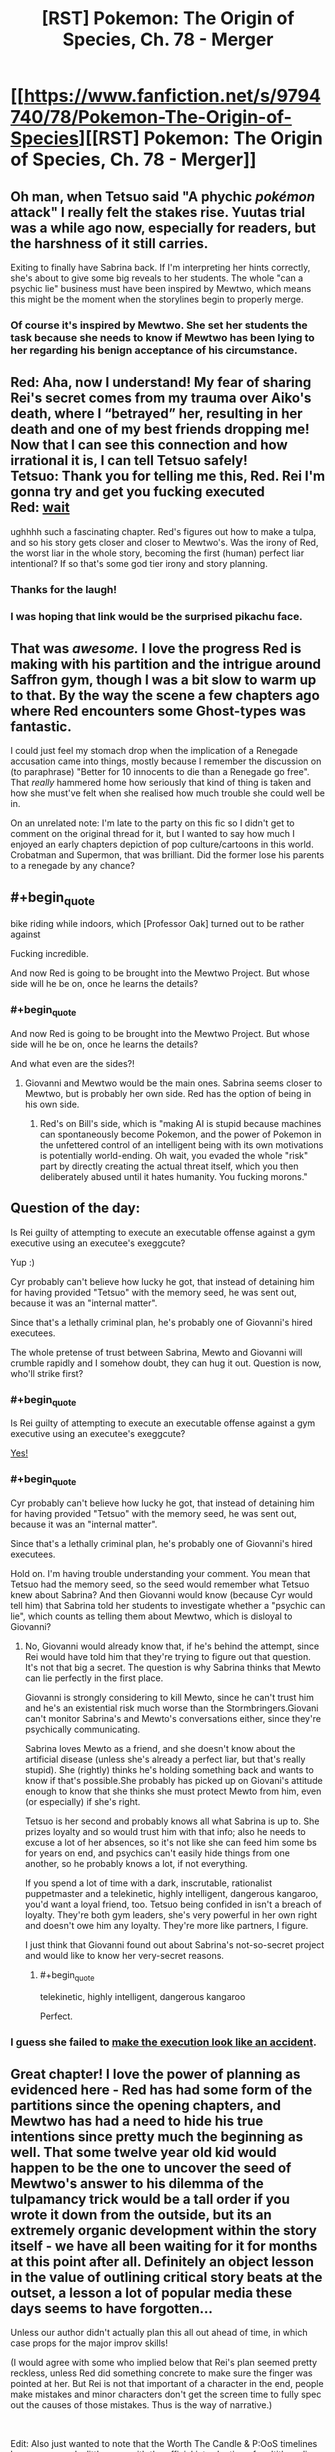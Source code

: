 #+TITLE: [RST] Pokemon: The Origin of Species, Ch. 78 - Merger

* [[https://www.fanfiction.net/s/9794740/78/Pokemon-The-Origin-of-Species][[RST] Pokemon: The Origin of Species, Ch. 78 - Merger]]
:PROPERTIES:
:Author: DaystarEld
:Score: 93
:DateUnix: 1583062426.0
:END:

** Oh man, when Tetsuo said "A phychic /pokémon/ attack" I really felt the stakes rise. Yuutas trial was a while ago now, especially for readers, but the harshness of it still carries.

Exiting to finally have Sabrina back. If I'm interpreting her hints correctly, she's about to give some big reveals to her students. The whole "can a psychic lie" business must have been inspired by Mewtwo, which means this might be the moment when the storylines begin to properly merge.
:PROPERTIES:
:Author: Grasmel
:Score: 37
:DateUnix: 1583075330.0
:END:

*** Of course it's inspired by Mewtwo. She set her students the task because she needs to know if Mewtwo has been lying to her regarding his benign acceptance of his circumstance.
:PROPERTIES:
:Author: Trips-Over-Tail
:Score: 7
:DateUnix: 1583360335.0
:END:


** Red: Aha, now I understand! My fear of sharing Rei's secret comes from my trauma over Aiko's death, where I “betrayed” her, resulting in her death and one of my best friends dropping me! Now that I can see this connection and how irrational it is, I can tell Tetsuo safely!\\
Tetsuo: Thank you for telling me this, Red. Rei I'm gonna try and get you fucking executed\\
Red: [[https://www.youtube.com/watch?v=Ag1o3koTLWM][wait]]

ughhhh such a fascinating chapter. Red's figures out how to make a tulpa, and so his story gets closer and closer to Mewtwo's. Was the irony of Red, the worst liar in the whole story, becoming the first (human) perfect liar intentional? If so that's some god tier irony and story planning.
:PROPERTIES:
:Author: Gummysaur
:Score: 49
:DateUnix: 1583074246.0
:END:

*** Thanks for the laugh!
:PROPERTIES:
:Author: DaystarEld
:Score: 11
:DateUnix: 1583096676.0
:END:


*** I was hoping that link would be the surprised pikachu face.
:PROPERTIES:
:Author: TyeJoKing
:Score: 6
:DateUnix: 1583388658.0
:END:


** That was /awesome./ I love the progress Red is making with his partition and the intrigue around Saffron gym, though I was a bit slow to warm up to that. By the way the scene a few chapters ago where Red encounters some Ghost-types was fantastic.

I could just feel my stomach drop when the implication of a Renegade accusation came into things, mostly because I remember the discussion on (to paraphrase) "Better for 10 innocents to die than a Renegade go free". That /really/ hammered home how seriously that kind of thing is taken and how she must've felt when she realised how much trouble she could well be in.

On an unrelated note: I'm late to the party on this fic so I didn't get to comment on the original thread for it, but I wanted to say how much I enjoyed an early chapters depiction of pop culture/cartoons in this world. Crobatman and Supermon, that was brilliant. Did the former lose his parents to a renegade by any chance?
:PROPERTIES:
:Author: WankSocrates
:Score: 21
:DateUnix: 1583085394.0
:END:


** #+begin_quote
  bike riding while indoors, which [Professor Oak] turned out to be rather against
#+end_quote

Fucking incredible.

And now Red is going to be brought into the Mewtwo Project. But whose side will he be on, once he learns the details?
:PROPERTIES:
:Author: ArcFurnace
:Score: 23
:DateUnix: 1583099929.0
:END:

*** #+begin_quote
  And now Red is going to be brought into the Mewtwo Project. But whose side will he be on, once he learns the details?
#+end_quote

And what even are the sides?!
:PROPERTIES:
:Author: DavidGretzschel
:Score: 11
:DateUnix: 1583101983.0
:END:

**** Giovanni and Mewtwo would be the main ones. Sabrina seems closer to Mewtwo, but is probably her own side. Red has the option of being in his own side.
:PROPERTIES:
:Author: partner555
:Score: 7
:DateUnix: 1583111314.0
:END:

***** Red's on Bill's side, which is "making AI is stupid because machines can spontaneously become Pokemon, and the power of Pokemon in the unfettered control of an intelligent being with its own motivations is potentially world-ending. Oh wait, you evaded the whole "risk" part by directly creating the actual threat itself, which you then deliberately abused until it hates humanity. You fucking morons."
:PROPERTIES:
:Author: Trips-Over-Tail
:Score: 9
:DateUnix: 1583360932.0
:END:


** Question of the day:

Is Rei guilty of attempting to execute an executable offense against a gym executive using an executee's exeggcute?

Yup :)

Cyr probably can't believe how lucky he got, that instead of detaining him for having provided "Tetsuo" with the memory seed, he was sent out, because it was an "internal matter".

Since that's a lethally criminal plan, he's probably one of Giovanni's hired executees.

The whole pretense of trust between Sabrina, Mewto and Giovanni will crumble rapidly and I somehow doubt, they can hug it out. Question is now, who'll strike first?
:PROPERTIES:
:Author: DavidGretzschel
:Score: 17
:DateUnix: 1583090658.0
:END:

*** #+begin_quote
  Is Rei guilty of attempting to execute an executable offense against a gym executive using an executee's exeggcute?
#+end_quote

[[https://www.youtube.com/watch?v=XvzD65QcCr0][Yes!]]
:PROPERTIES:
:Author: DaystarEld
:Score: 7
:DateUnix: 1583096556.0
:END:


*** #+begin_quote
  Cyr probably can't believe how lucky he got, that instead of detaining him for having provided "Tetsuo" with the memory seed, he was sent out, because it was an "internal matter".

  Since that's a lethally criminal plan, he's probably one of Giovanni's hired executees.
#+end_quote

Hold on. I'm having trouble understanding your comment. You mean that Tetsuo had the memory seed, so the seed would remember what Tetsuo knew about Sabrina? And then Giovanni would know (because Cyr would tell him) that Sabrina told her students to investigate whether a "psychic can lie", which counts as telling them about Mewtwo, which is disloyal to Giovanni?
:PROPERTIES:
:Author: Aqua-dabbing
:Score: 3
:DateUnix: 1583099010.0
:END:

**** No, Giovanni would already know that, if he's behind the attempt, since Rei would have told him that they're trying to figure out that question. It's not that big a secret. The question is why Sabrina thinks that Mewto can lie perfectly in the first place.

Giovanni is strongly considering to kill Mewto, since he can't trust him and he's an existential risk much worse than the Stormbringers.Giovani can't monitor Sabrina's and Mewto's conversations either, since they're psychically communicating.

Sabrina loves Mewto as a friend, and she doesn't know about the artificial disease (unless she's already a perfect liar, but that's really stupid). She (rightly) thinks he's holding something back and wants to know if that's possible.She probably has picked up on Giovani's attitude enough to know that she thinks she must protect Mewto from him, even (or especially) if she's right.

Tetsuo is her second and probably knows all what Sabrina is up to. She prizes loyalty and so would trust him with that info; also he needs to excuse a lot of her absences, so it's not like she can feed him some bs for years on end, and psychics can't easily hide things from one another, so he probably knows a lot, if not everything.

If you spend a lot of time with a dark, inscrutable, rationalist puppetmaster and a telekinetic, highly intelligent, dangerous kangaroo, you'd want a loyal friend, too. Tetsuo being confided in isn't a breach of loyalty. They're both gym leaders, she's very powerful in her own right and doesn't owe him any loyalty. They're more like partners, I figure.

I just think that Giovanni found out about Sabrina's not-so-secret project and would like to know her very-secret reasons.
:PROPERTIES:
:Author: DavidGretzschel
:Score: 12
:DateUnix: 1583101488.0
:END:

***** #+begin_quote
  telekinetic, highly intelligent, dangerous kangaroo
#+end_quote

Perfect.
:PROPERTIES:
:Author: DuskyDay
:Score: 2
:DateUnix: 1583866185.0
:END:


*** I guess she failed to [[https://dilbert.com/strip/2003-05-24][make the execution look like an accident]].
:PROPERTIES:
:Author: thrawnca
:Score: 3
:DateUnix: 1583121170.0
:END:


** Great chapter! I love the power of planning as evidenced here - Red has had some form of the partitions since the opening chapters, and Mewtwo has had a need to hide his true intentions since pretty much the beginning as well. That some twelve year old kid would happen to be the one to uncover the seed of Mewtwo's answer to his dilemma of the tulpamancy trick would be a tall order if you wrote it down from the outside, but its an extremely organic development within the story itself - we have all been waiting for it for months at this point after all. Definitely an object lesson in the value of outlining critical story beats at the outset, a lesson a lot of popular media these days seems to have forgotten...

Unless our author didn't actually plan this all out ahead of time, in which case props for the major improv skills!

(I would agree with some who implied below that Rei's plan seemed pretty reckless, unless Red did something concrete to make sure the finger was pointed at her. But Rei is not that important of a character in the end, people make mistakes and minor characters don't get the screen time to fully spec out the causes of those mistakes. Thus is the way of narrative.)

​

Edit: Also just wanted to note that the Worth The Candle & P:OoS timelines have converged a little more with the official introduction of multithreading for our protagonist here. Where should Red allocate those skill points from his obvious level up??
:PROPERTIES:
:Author: Memes_Of_Production
:Score: 13
:DateUnix: 1583115143.0
:END:

*** I think Rei genuinely didn't see the renegade thing coming up and thought she could manage well enough alone that finding out Sabrina's secret was worth being kicked out for.
:PROPERTIES:
:Author: Electric999999
:Score: 6
:DateUnix: 1583381550.0
:END:

**** I agree fully she did not expect the renegade accusation. I just think the odds that she was going to be identified as the source of the "Sabrina" thought appeared to be very high (or at least unknown to her) particularly with Red in the room, and the reward would be probably quite low - this technique would get impressions, hints, not full breakdowns. Its a desperate move from someone who didn't present herself as feeling on-the-clock about this mystery.
:PROPERTIES:
:Author: Memes_Of_Production
:Score: 1
:DateUnix: 1583382545.0
:END:

***** She already thinks she might be a better psychic than sabrina, so without the renegade part she may not have thought she would lose much.
:PROPERTIES:
:Author: Electric999999
:Score: 1
:DateUnix: 1583383365.0
:END:

****** The key thing is she would lose the ability to find out the secret, the very goal the gambit is pursuing. This gambit wasnt going to give someone a detailed answer, just thoughts like "admiration, suspicion" etc as we saw, maybe some image flashes. She would need follow-up, while the price of being discovered would surely be eviction from the gym, renegade or no. I just don't think the risk reward is aligned here.
:PROPERTIES:
:Author: Memes_Of_Production
:Score: 2
:DateUnix: 1583390902.0
:END:


** #+begin_quote
  Sabrina glances at Red as they enter the elevator and smiles. “You'll find out soon enough, Red. Like I said, loyalty is something I value above all.”
#+end_quote

Uh, why is this vaguely ominous?

So was Rei expecting to get away with the merger (or at least have plausible deniability) and Red's powers managed to unexpectedly identify her, or was she going in expecting to get revealed? The Tetsuo/Daniel swap just took "the bait" out of play, but was she just expecting everyone to rebel if they learned Tetsuo's awful secrets?
:PROPERTIES:
:Author: ManyCookies
:Score: 12
:DateUnix: 1583091195.0
:END:

*** I think she wants one or more of her students to participate in working with Mewtwo, and Rei was about to qualify until she failed a Loyalty check. Which Red just critted.
:PROPERTIES:
:Author: thrawnca
:Score: 18
:DateUnix: 1583119519.0
:END:


*** Rei probably hoped to get away undetected, but it's pretty clear that she was prepared to be caught and considered the risk worthwhile.
:PROPERTIES:
:Author: thrawnca
:Score: 4
:DateUnix: 1583307493.0
:END:


** Ugh! This feels like the biggest cliffhanger in a while. Great chapter as always.

I think the mewtwo storyline is my favourite so far.
:PROPERTIES:
:Author: charrondev
:Score: 11
:DateUnix: 1583075666.0
:END:


** Heh, did anyone else see Red become more like Sylvester, just without the manipulation and the murder (yet)?
:PROPERTIES:
:Score: 10
:DateUnix: 1583075764.0
:END:

*** What murder? As I recall, the canary always got away.
:PROPERTIES:
:Author: Trips-Over-Tail
:Score: 3
:DateUnix: 1583361125.0
:END:


*** I forget who Sylvester is?
:PROPERTIES:
:Author: Slinkinator
:Score: 2
:DateUnix: 1583083449.0
:END:

**** From /Twig,/ I expect.
:PROPERTIES:
:Author: shankarsivarajan
:Score: 10
:DateUnix: 1583090914.0
:END:


** I recently saw a [[https://www.deviantart.com/tamberella/art/Titan-Zapdos-830793956][legendary]] [[https://www.deviantart.com/tamberella/art/Titan-Articuno-830316778][bird]] [[https://www.deviantart.com/tamberella/art/Titan-Moltres-831242681][trio]] art set that has a similar vibe to their depiction in this story. Thought y'all might enjoy.
:PROPERTIES:
:Author: MayMaybeMaybeline
:Score: 10
:DateUnix: 1583118030.0
:END:


** Holy shit. This is so cool, Red's partition as a whole is such an interesting plot thread, I was actually jittery and vibrating in my seat with excitement while reading this chapter. Just, holy shitttt.
:PROPERTIES:
:Author: Leemorry
:Score: 10
:DateUnix: 1583079416.0
:END:


** /"Surprisingly, he also finds himself thinking of Professor Oak, and advice he's passed down, though most of that relates to pokemon and science (and, on one memorable occasion, bike riding while indoors, which he turned out to be rather against)."/

Aha! He's a powerful psychic in addition to being dark! That's why Blue kept two of the abras.\\
In the games Red didn't know about his partition thus could never become powerful enough to overcome Professor Oak's mental compulsion or even realize it was there :)

/“Perhaps not, though Fuji's studies tended toward Pokemon research. Assuming that's what the project is about, the name ‘Oak' was apparently not fit to be included.”/

/Laura chuckles. “I always knew you'd get around to developing an ego some day.”/

Nah, Giovanni knows that allowing a dark psychic interact with Mewto would be an unpredictable risk :)
:PROPERTIES:
:Author: DavidGretzschel
:Score: 9
:DateUnix: 1583091470.0
:END:

*** The only dark/psychics are the squids that can't swim. I would never let an inveterate failure of an invertebrate such as that near my psychic biology experiment, it's a bad influence.
:PROPERTIES:
:Author: Trips-Over-Tail
:Score: 3
:DateUnix: 1583361456.0
:END:


** Oooohh shit, he's being brought in
:PROPERTIES:
:Author: Nic_Cage_DM
:Score: 7
:DateUnix: 1583066209.0
:END:


** Hey everyone, doing an unusual PSA: For those that haven't been paying much attention to the coronavirus, I think it's worth mentally preparing for a chance that you or someone in your friends/family will get badly sick sometime in the next couple months, and physically preparing for society to slow down for a bit. If even 15% of people are too sick to leave the house at the same time, that's entering Great Depression levels of unemployment. Many aspects of "normal life" will be disrupted even for those who are not sick.

That doesn't mean panic, or prepare for an apocalypse. I still plan on going about my normal life in that time, assuming things don't take a sudden turn for the worst.

But at the very least, if you can afford to buy some extra necessities up front, I think it's worth doing. Get an extra month's supply of non-perishable food, toilet paper, laundry detergent, various basic medications, etc. Don't take any PTO for the next few weeks in case you need to take it later while sick or to help a sick family member. Make a habit of regular, thorough hand-washing while in public and before meals.

I don't tend to be alarmist, in general. Living in the hurricane capital of the US means I have a practice balancing on the tightrope of preparing for potential disasters that often end up being no big deal, and what I've learned is that being reasonably prepared is often worth more than just the peace of mind it provides.

Hope you all enjoy the chapter, and many more to come.
:PROPERTIES:
:Author: DaystarEld
:Score: 17
:DateUnix: 1583062482.0
:END:

*** [deleted]
:PROPERTIES:
:Score: 1
:DateUnix: 1583084031.0
:END:

**** The virus itself doesn't seem that bad, but it's liable to induce panic which /would/ be (evidenced by the fact that even people like [[/u/DaystarEld][u/DaystarEld]], presumably level-headed, are worried enough to issue such a PSA). At the very least, a run on supplies is likely.
:PROPERTIES:
:Author: shankarsivarajan
:Score: 5
:DateUnix: 1583090882.0
:END:

***** I think the most important thing is to make sure your grandparents are well supplied, and then to confine them to their homes and not let them have any visitors, including yourself.
:PROPERTIES:
:Author: Trips-Over-Tail
:Score: 2
:DateUnix: 1583361576.0
:END:


**** At this point I would be surprised if it manages to get contained; I think it's going to spread to most of the US. Not everyone will get it, but enough will that I expect it to cause some notable civil disruption (people not showing up to work, maybe supply chain disruptions).

On top of that, while it seems like most people will be fine after getting it, anyone above 60 is at a fairly serious risk, particularly men, people with heart conditions, and/or smokers. That is a large chunk of the country that are likely to need hospitalization, and the mortality rate for them may go even higher if our hospitals get overwhelmed.

Like I said, I don't think it's time to panic yet (if there's ever a right time to "panic.") But I definitely worry about what April and March will look like, and particularly worry about my dad, who's over 65, male, heart condition, /and/ smokes.

There's more I can say on this, but the basic gist is that I think people should be prepared. Maybe it'll blow over without serious consequences, but at this point it is worth a few hundred dollars of food and medical supplies that you'll end up using anyway if you can afford it, just in case you or a loved one get sick while there's a run on grocery stores and pharmacies.
:PROPERTIES:
:Author: DaystarEld
:Score: 7
:DateUnix: 1583095753.0
:END:

***** [deleted]
:PROPERTIES:
:Score: 3
:DateUnix: 1583131951.0
:END:

****** I sincerely hope you're right ;)
:PROPERTIES:
:Author: DaystarEld
:Score: 3
:DateUnix: 1583133850.0
:END:

******* An absolutely harrowing comment thread to read after getting caught up with the story just five months later :/
:PROPERTIES:
:Author: empocariam
:Score: 3
:DateUnix: 1594773308.0
:END:

******** Yeesh, 4 months ago simultaniously feels like a year ago and last week.
:PROPERTIES:
:Author: DaystarEld
:Score: 2
:DateUnix: 1594777611.0
:END:


** Holy crap, I felt chills go down my spine when Rei was about to be accused as a renegade. I'm so glad Red managed to defuse the situation before it got too far.
:PROPERTIES:
:Author: partner555
:Score: 6
:DateUnix: 1583110904.0
:END:


** Love it! Wonderful direction it took, I've been loving the buildup to his partitions becoming more like mewtwos, and oh the payoff is sweet. It felt very natural for the direction of the story and situation. Hope Rei isn't labelled as a renegade in the end with outside pressure (hello Giovanni) to be recruited. That would be rather devastating to Red I'd guess after his recent self revelations.

Also glad that he started spending more time with Leaf too! And that he knew he could trust her for help when he needed it. I'm very excited to see how the next few chapters will play out!

Thanks for the chapter! Looking forward to the next!
:PROPERTIES:
:Author: ForMyWork
:Score: 3
:DateUnix: 1583154883.0
:END:


** if sad red can't sense all of happy red's thoughts all the time then they are a venn diagram, not a circle inside a bigger circle, right? So this is something sad red /wants/ to believe,
:PROPERTIES:
:Author: GreenSatyr
:Score: 2
:DateUnix: 1583082966.0
:END:

*** When the partition is up, the bigger circle ("Sad Red") is blocked off to "Happy Red," but still there. When it's down, it's in control, while "Happy Red" is fully accessible :)
:PROPERTIES:
:Author: DaystarEld
:Score: 4
:DateUnix: 1583096387.0
:END:

**** #+begin_quote
  but still there.
#+end_quote

As evidenced by it completing some mental arithmetic while the partition was up.
:PROPERTIES:
:Author: thrawnca
:Score: 4
:DateUnix: 1583120987.0
:END:


** You can totally do 157x248 on paper. It's just (250x7-14) + 10x(250x5-10)+100x248

Edit: On second thought, a 11-year-old probably wouldn't think of math in that way, nothing to see here folks
:PROPERTIES:
:Author: JulianWyvern
:Score: 2
:DateUnix: 1583192544.0
:END:

*** [deleted]
:PROPERTIES:
:Score: 4
:DateUnix: 1583209509.0
:END:

**** Aren't they all 15? Let me go check.

Edit: Okay, I was remembering wrong, they are indeed 11-12 (depending on whether they've had their birthday yet since the start of the story or not).
:PROPERTIES:
:Author: ArcFurnace
:Score: 2
:DateUnix: 1583274320.0
:END:


*** Did you mean to say "without paper?"
:PROPERTIES:
:Author: DaystarEld
:Score: 3
:DateUnix: 1583195379.0
:END:

**** [deleted]
:PROPERTIES:
:Score: 2
:DateUnix: 1583260502.0
:END:

***** Gotcha, fixed it I think?

#+begin_quote
  (Too complex, you won't have pen and paper.)
#+end_quote
:PROPERTIES:
:Author: DaystarEld
:Score: 1
:DateUnix: 1583298139.0
:END:

****** So... With the partition up, does the outer mind have any motor control? That would have been an easier test, if so.
:PROPERTIES:
:Author: thrawnca
:Score: 1
:DateUnix: 1583307119.0
:END:

******* Nope.
:PROPERTIES:
:Author: DaystarEld
:Score: 1
:DateUnix: 1583310201.0
:END:


** Typo thread!
:PROPERTIES:
:Author: DaystarEld
:Score: 2
:DateUnix: 1583062488.0
:END:

*** #+begin_quote
  Remembering the feel of Aikoo's clothes.
#+end_quote

Unless you went and gave her a nickname behind our backs.
:PROPERTIES:
:Author: steelong
:Score: 6
:DateUnix: 1583066388.0
:END:

**** I did not :) Fixed!
:PROPERTIES:
:Author: DaystarEld
:Score: 1
:DateUnix: 1583097031.0
:END:


*** There's a "Sensai?" near the end
:PROPERTIES:
:Author: KnickersInAKnit
:Score: 2
:DateUnix: 1583082529.0
:END:

**** Fixed!
:PROPERTIES:
:Author: DaystarEld
:Score: 2
:DateUnix: 1583097009.0
:END:


*** Lef

Leaf.
:PROPERTIES:
:Author: CarVac
:Score: 1
:DateUnix: 1583078995.0
:END:

**** Fixed. thanks!
:PROPERTIES:
:Author: DaystarEld
:Score: 1
:DateUnix: 1583097016.0
:END:


*** reaches upt to
:PROPERTIES:
:Author: DrunkenQuetzalcoatl
:Score: 1
:DateUnix: 1583085730.0
:END:

**** Fixed!
:PROPERTIES:
:Author: DaystarEld
:Score: 1
:DateUnix: 1583097005.0
:END:


*** "There's no disagreement. Different ideas are propogating..."
:PROPERTIES:
:Author: owenshen24
:Score: 1
:DateUnix: 1583088360.0
:END:

**** Fixed, thanks Owen :)
:PROPERTIES:
:Author: DaystarEld
:Score: 1
:DateUnix: 1583097000.0
:END:


*** ||”When he finally stirs

You don't need the quotation mark here.
:PROPERTIES:
:Author: partner555
:Score: 1
:DateUnix: 1583110796.0
:END:

**** Fixed!
:PROPERTIES:
:Author: DaystarEld
:Score: 1
:DateUnix: 1583135814.0
:END:


*** each of the three outcomes are -> is

difficult not to stay grounded in the present rather than -> difficult to stay

And if they don't allow -> Or if

the extra stuff are -> is

and as experiencing the exeggcute's connection to each other altered his partition, allowing both -> This doesn't seem right.

the mental exam... are certainly -> is certainly

he seems just get -> he seems to just get

the weight of the broader worries are -> is

Maybe if his different interests? -> Missing or extra word.

not fully sure the extent -> not fully sure of the extent

It's feels good -> It

Once everyone's schedules to sync up -> Unnecessary "to"

the other probably are -> others

two breathes -> breaths

What turns out to be -> Which
:PROPERTIES:
:Author: thrawnca
:Score: 1
:DateUnix: 1583119635.0
:END:

**** All fixed, thanks so much!
:PROPERTIES:
:Author: DaystarEld
:Score: 2
:DateUnix: 1583135808.0
:END:

***** Mostly looks good. Except, although the part about waking up and experiencing the Exeggcute connection now reads fine, it's dropped the crucial information that the experience /altered his partition/.

Also, there's still "Maybe if his different interests?"

But kudos for being so responsive with these.
:PROPERTIES:
:Author: thrawnca
:Score: 1
:DateUnix: 1583190940.0
:END:

****** Fixed both now :)
:PROPERTIES:
:Author: DaystarEld
:Score: 2
:DateUnix: 1583298452.0
:END:


*** #+begin_quote
  the seconds away. *"*When he finally stirs
#+end_quote

Unmatched quotation mark.
:PROPERTIES:
:Author: ManyCookies
:Score: 1
:DateUnix: 1583134746.0
:END:

**** Fixed, thanks!
:PROPERTIES:
:Author: DaystarEld
:Score: 1
:DateUnix: 1583174589.0
:END:


*** Lower case "it's" at the start of a sentence.
:PROPERTIES:
:Author: pre4edgc
:Score: 1
:DateUnix: 1583303537.0
:END:

**** I just did a search and couldn't find it?
:PROPERTIES:
:Author: DaystarEld
:Score: 1
:DateUnix: 1583310294.0
:END:

***** My apologies, my apparently sleep-addled brain decided it needed to remember the "it's" following an ellipses, even though it wasn't incorrect.
:PROPERTIES:
:Author: pre4edgc
:Score: 1
:DateUnix: 1583329140.0
:END:

****** No worries :)
:PROPERTIES:
:Author: DaystarEld
:Score: 1
:DateUnix: 1583345897.0
:END:
